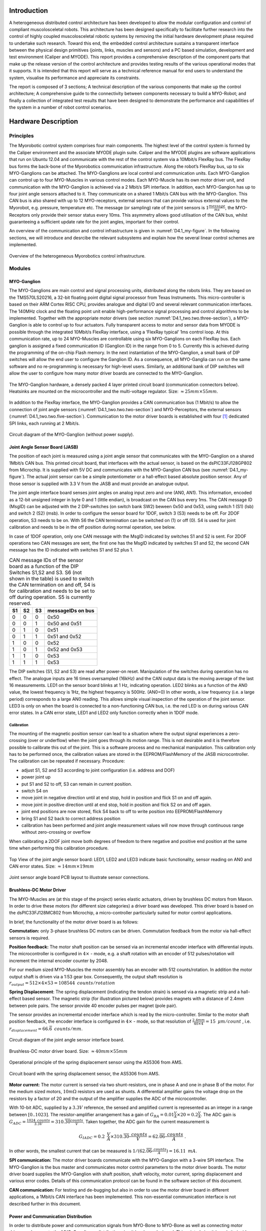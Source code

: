 Introduction
============

A heterogeneous distributed control architecture has been developed to
allow the modular configuration and control of compliant
muscolosceletal robots. This architecture has been designed
specifically to facilitate further research into the control of highly
coupled muscolosceletal robotic systems by removing the initial
hardware development phase required to undertake such research. Toward
this end, the embedded control architecture sustains a transparent
interface between the physical design primitives (joints, links,
muscles and sensors) and a PC based simulation, development and test
environment (Caliper and MYODE). This report provides a comprehensive
description of the component parts that make up the release version of
the control architecture and provides testing results of the various
operational modes that it supports. It is intended that this report
will serve as a technical reference manual for end users to understand
the system, visualise its performance and appreciate its constraints.

The report is composed of 3 sections; A technical description of the
various components that make up the control architecture; A
comprehensive guide to the connectivity between components necessary
to build a MYO-Robot; and finally a collection of integrated test
results that have been designed to demonstrate the performance and
capabilities of the system in a number of robot control scenarios.

Hardware Description
====================

Principles
----------

The Myorobotic control system comprises four main components. The
highest level of the control system is formed by the Caliper environment
and the associate MYODE plugin suite. Caliper and the MYODE plugins are
software applications that run on Ubuntu 12.04 and communicate with the
rest of the control system via a 10Mbit/s FlexRay bus. The FlexRay bus
forms the back-bone of the Myorobotics communication infrastructure.
Along the robot’s FlexRay bus, up to six MYO-Ganglions can be attached.
The MYO-Ganglions are local control and communication units. Each
MYO-Ganglion can control up to four MYO-Muscles in various control
modes. Each MYO-Muscle has its own motor driver unit, and communication
with the MYO-Ganglion is achieved via a 2 Mbit/s SPI interface. In
addition, each MYO-Gangion has up to four joint angle sensors attached
to it. They communicate on a shared 1 Mbit/s CAN bus with the
MYO-Ganglion. This CAN bus is also shared with up to 12 MYO-receptors,
external sensors that can provide various external values to the
Myorobot, e.g. pressure, temperature etc. The message (or sampling) rate
of the joint sensors is :math:`1 \frac{message}{ms}`, the MYO-Receptors
only provide their sensor status every 10ms. This asymmetry allows good
utilisation of the CAN bus, whilst guaranteeing a sufficient update rate
for the joint angles, important for their control.

An overview of the communication and control infrastructure is given in
:numref:`D4.1_my-figure`. In the following sections, we will introduce and
desrcibe the relevant subsystems and explain how the several linear
control schemes are implemented.

.. _D4.1_my-figure:
.. figure:: /Controllers/images/heterogmyorob.png
   :align: center

   Overview of the heterogeneous Myorobotics control infrastructure.

Modules
-------

MYO-Ganglion
~~~~~~~~~~~~

The MYO-Ganglions are main control and signal processing units,
distributed along the robots links. They are based on the
TMS570LS20216, a 32-bit floating point digital signal processor from
Texas Instruments. This micro-controller is based on their ARM Cortex
RISC CPU, provides analogue and digital I/O and several relevant
communication interfaces. The 140MHz clock and the floating point unit
enable high-performance signal processing and control algorithms to be
implemented. Together with the appropriate motor drivers (see section :numref:`D4.1_two.two.three-section`),
a MYO-Ganglion is able to control up to four
actuators. Fully transparent access to motor and sensor data from
MYODE is possible through the integrated 10Mbit/s FlexRay interface,
using a ’FlexRay typical’ 1ms control loop. At this communication
rate, up to 24 MYO-Muscles are controllable using six MYO-Ganglions on
each FlexRay bus. Each ganglion is assigned a fixed communication ID
(Ganglion ID) in the range from 0 to 5. Currently this is achieved
during the programming of the on-chip Flash memory. In the next
instantiation of the MYO-Ganglion, a small bank of DIP switches will
allow the end user to configure the Ganglion ID. As a consequence, all
MYO-Ganglia can run on the same software and no re-programming is
necessary for high-level users. Similarly, an additional bank of DIP
switches will allow the user to configure how many motor driver boards
are connected to the MYO-Ganglion.

.. _D4.1_your-figure:
.. figure:: /Controllers/images/myoganghardware.png
   :align: center

   The MYO-Ganglion hardware, a densely packed 4 layer printed
   circuit board (communication connectors below). Heatsinks are mounted
   on the microcontroller and the multi-voltage regulator. Size:
   :math:`\approx 25mm \times 55mm`\.

In addition to the FlexRay interface, the MYO-Ganglion provides a CAN
communication bus (1 Mbit/s) to allow the connection of joint angle
sensors (:numref:`D4.1_two.two.two-section`) and MYO-Perceptors, the external
sensors (:numref:`D4.1_two.two.five-section`).
Communication to the motor driver boards is established with four [1]_
dedicated SPI links, each running at 2 Mbit/s.

.. _D4.1_our-figure:
.. figure:: /Controllers/images/circuitdiagram.png
   :align: center

   Circuit diagram of the MYO-Ganglion (without power supply).

.. _D4.1_two.two.two-section:

Joint Angle Sensor Board (JASB)
~~~~~~~~~~~~~~~~~~~~~~~~~~~~~~~

The position of each joint is measured using a joint angle sensor that
communicates with the MYO-Ganglion on a shared 1Mbit/s CAN bus. This
printed circuit board, that interfaces with the actual sensor, is based
on the dsPIC33FJ128GP802 from Microchip. It is supplied with 5V DC and
communicates with the MYO-Ganglion CAN bus (see :numref:`D4.1_my-figure`).
The actual joint sensor can be a simple potentiometer or a hall-effect
based absolute position sensor. Any of those sensor is supplied with 3.3
V from the JASB and must provide an analogue output.

The joint angle interface board senses joint angles on analog input zero
and one (AN0, AN1). This information, encoded as a 12-bit unsigned
integer in byte 0 and 1 (little endian), is broadcast on the CAN bus
every 1ms. The CAN message ID (MsgID) can be adjusted with the 2
DIP-switches (on switch bank SW2) beween 0x50 and 0x53, using switch 1
(S1) (lsb) and switch 2 (S2) (msb). In order to configure the sensor
board for 1DOF, switch 3 (S3) needs to be off. For 2DOF operation, S3
needs to be on. With S6 the CAN termination can be switched on (1) or
off (0). S4 is used for joint calibration and needs to be in the off
position during normal operation, see below.

In case of 1DOF operation, only one CAN message with the MsgID indicated
by switches S1 and S2 is sent. For 2DOF operations two CAN messages are
sent, the first one has the MsgID indicated by switches S1 and S2, the
second CAN message has the ID indicated with switches S1 and S2 plus 1.

.. _D4.1_mytable:

.. table:: CAN message IDs of the sensor board as a function of the DIP Switches S1,S2 and S3. S6 (not shown in the table) is used to switch the CAN termination on and off, S4 is for calibration and needs to be set to off during operation. S5 is currently reserved.

    +------+------+------+---------------------+
    | S1   | S2   | S3   | messageIDs on bus   |
    +======+======+======+=====================+
    | 0    | 0    | 0    | 0x50                |
    +------+------+------+---------------------+
    | 0    | 0    | 1    | 0x50 and 0x51       |
    +------+------+------+---------------------+
    | 0    | 1    | 0    | 0x51                |
    +------+------+------+---------------------+
    | 0    | 1    | 1    | 0x51 and 0x52       |
    +------+------+------+---------------------+
    | 1    | 0    | 0    | 0x52                |
    +------+------+------+---------------------+
    | 1    | 0    | 1    | 0x52 and 0x53       |
    +------+------+------+---------------------+
    | 1    | 1    | 0    | 0x53                |
    +------+------+------+---------------------+
    | 1    | 1    | 1    | 0x53                |
    +------+------+------+---------------------+


The DIP switches (S1, S2 and S3) are read after power-on reset.
Manipulation of the switches during operation has no effect. The
analogue inputs are 16 times oversampled (16kHz) and the CAN output
data is the moving average of the last 16 measurements.
LED1 on the sensor board blinks at 1 Hz, indicating operation. LED2
blinks as a function of the AN0 value, the lowest frequency is 1Hz,
the highest frequency is 500Hz. (AN0=0) In other words, a low
frequency (i.e. a large period) corresponds to a large AN0 reading.
This allows simple visual inspection of the operation of the joint
sensor. LED3 is only on when the board is connected to a
non-functioning CAN bus, i.e. the red LED is on during various CAN
error states. In a CAN error state, LED1 and LED2 only function
correctly when in 1DOF mode.

Calibration
^^^^^^^^^^^

The mounting of the magnetic position sensor can lead to a situation
where the output signal experiences a zero-crossing (over or underflow)
when the joint goes through its motion range. This is not desirable and
it is therefore possible to calibrate this out of the joint. This is a
software process and no mechanical manipulation. This calibration only
has to be performed once, the calibration values are stored in the
EEPROM/FlashMemory of the JASB microcontroller. The calibration can be
repeated if necessary. Procedure:

-  adjust S1, S2 and S3 according to joint configuration (i.e. address and DOF)

-  power joint up

-  put S1 and S2 to off, S3 can remain in current position.

-  switch S4 on

-  move joint in negative direction until at end stop, hold in position and flick S1 on and off again.

-  move joint in positive direction until at end stop, hold in position and flick S2 on and off again.

-  joint end positions are now stored, flick S4 back to off to write position into EEPROM/FlashMemory

-  bring S1 and S2 back to correct address position

-  calibration has been performed and joint angle measurement values will now move through continuous range without zero-crossing or overflow

When calibrating a 2DOF joint move both degrees of freedom to there
negative and positive end position at the same time when performing this
calibration procedure.

.. _D4.1_its-figure:
.. figure:: /Controllers/images/jointangletopview.png
   :align: center

   Top View of the joint angle sensor board: LED1, LED2 and LED3
   indicate basic functionality, sensor reading on AN0 and CAN error
   states. Size: :math:`\approx 14mm \times 19mm`\

.. _D4.1_his-figure:
.. figure:: /Controllers/images/jointsensorangleboard.png
    :align: center

    Joint sensor angle board PCB layout to illustrate sensor connections.

.. _D4.1_two.two.three-section:

Brushless-DC Motor Driver
~~~~~~~~~~~~~~~~~~~~~~~~~

The MYO-Muscles are (at this stage of the project) series elastic
actuators, driven by brushless DC motors from Maxon. In order to drive
these motors (for different size categories) a driver board was
developed. This driver board is based on the dsPIC33FJ128MC802 from
Microchip, a micro-controller particularly suited for motor control
applications.

In brief, the functionality of the motor driver board is as follows:

**Commutation:** only 3-phase brushless DC motors can be driven.
Commutation feedback from the motor via hall-effect sensors is
required.

**Position feedback:** The motor shaft position can be sensed via an
incremental encoder interface with differential inputs. The
microcontroller is configured in :math:`4 \times` - mode, e.g. a
shaft rotation with an encoder of 512 pulses/rotation will increment
the internal encoder counter by 2048.

For our medium sized MYO-Muscles the motor assembly has an encoder
with 512 counts/rotation. In addition the motor output shaft is
driven via a 1:53 gear box. Consequently, the output shaft
resolution is
:math:`r_{output}=512 \times 4 \times 53 = 108544 \mbox{ } counts/rotation`

**Spring Displacement**: The spring displacement (indicating the
tendon strain) is sensed via a magnetic strip and a hall-effect
based sensor. The magnetic strip (for illustration pictured below)
provides magnets with a distance of 2.4mm between pole pairs. The
sensor provide 40 encoder pulses per magnet (pole pair).

The sensor provides an incremental encoder interface which is read
by the micro-controller. Similar to the motor shaft position
feedback, the encoder interface is configured in :math:`4 \times` -
mode, so that resolution of
:math:`\frac{2.4 mm}{40 \times 4} = 15 \mbox { }  \mu m/count` ,
i.e. :math:`r_{displacement}=66.\overline{6} \mbox{ }counts/mm`.

.. _D4.1_her-figure:
.. figure:: /Controllers/images/jointanglesensor.png
   :align: center

   Circuit diagram of the joint angle sensor interface board.

.. _D4.1_their-figure:
.. figure:: /Controllers/images/driverboard.png
    :align: center

    Brushless-DC motor driver board. Size:
    :math:`\approx 40mm \times 55mm`\

.. _D4.1_first-figure:
.. figure:: /Controllers/images/operprinciple.png
    :align: center

    Operational principle of the spring displacement sensor using the
    AS5306 from AMS.

.. _D4.1_second-figure:
.. figure:: /Controllers/images/circuitboardwithspring.png
    :align: center

    Circuit board with the spring displacement sensor, the AS5306
    from AMS.

**Motor current:** The motor current is sensed via two
shunt-resistors, one in phase A and one in phase B of the motor. For
the medium sized motors, :math:`10m\Omega` resistors are used as
shunts. A differential amplifier gains the voltage drop on the
resistors by a factor of 20 and the output of the amplifier supplies
the ADC of the microcontroller.

With 10-bit ADC, supplied by a :math:`3.3V` reference, the sensed
and amplified current is represented as an integer in a range
between :math:`[0..1023]`. The resistor-amplifier arrangement has a
gain of
:math:`G_{RA} = 0.01 \frac{V}{A} \times 20 = 0.2 \frac{V}{A}`. The
ADC gain is
:math:`G_{ADC}=\frac{1024 \mbox{ } counts}{3.3V} = 310.\overline{30} \frac{counts}{V}`.
Taken together, the ADC gain for the current measurement is

.. math:: G_{IADC} =0.2 \mbox{ }\frac{V}{A} \times  310.\overline{30} \frac{ \mbox{ } counts}{V} = 62.\overline{06} \frac{ \mbox{ }counts}{A} \mbox{ .}

In other words, the smallest current that can be measured is
:math:`1 /( 62.\overline{06} \frac{ \mbox{ }counts}{A}) =16.11 \mbox{ }mA`.

**SPI communication:** The motor driver boards communicate with the
MYO-Gangion with a 3-wire SPI interface. The MYO-Ganglion is the bus
master and communicates motor control parameters to the motor driver
boards. The motor driver board supplies the MYO-Ganglion with shaft
position, shaft velocity, motor current, spring displacement and
various error codes. Details of this communication protocol can be
found in the software section of this document.

**CAN communication:** For testing and de-bugging but also in order
to use the motor driver board in different applications, a 1Mbit/s
CAN interface has been implemented. This non-essential communication
interface is not described further in this document.

Power and Communication Distribution
~~~~~~~~~~~~~~~~~~~~~~~~~~~~~~~~~~~~

In order to distribute power and communication signals from MYO-Bone to
MYO-Bone as well as connecting motor drivers and sensor to the
MYO-Ganglion, a distribution circuit has been designed. This printed
circuit board sits inside the MYO-Bone and can be wired-up by the
Myorobotics users.

.. _D4.1_two.two.five-section:

MYO-Perceptor
~~~~~~~~~~~~~

The MYO-Perceptors have not been finalised at this stage, since they
form an optional part, not relevant to the core control infrastructure.
However, as mentioned above, they will be similar to the joint angle
sensor and will communicate with the MYO-Ganglion via a CAN bus with a
message rate of 100Hz, i.e. they distribute their state every
:math:`10ms`. We envisage simple tactile sensors, temperature sensor
etc. From an electronics design point of view, this constitutes a simple
modification of the joint angle sensor board.

.. _D4.1_third-figure:
.. figure:: /Controllers/images/brushlessdcmotor.png
    :align: center

    Circuit diagram of the brushless-DC motor driver.

.. _D4.1_forth-figure:
.. figure:: /Controllers/images/printedcircuitboard.png
    :align: center

    Printed circuit board for power and communication distribution.

Connectivity
------------

In order to connect motor drivers, MYO-Ganglions, spring displacement
sensor and joint angle sensors, various cable connections are required.
The connections between the boards are not 1 to 1 and not all connecting
cables are symmetric, i.e. it is important which connector goes were. In
the following, details of the connector cables are given.

Spring Displacement Sensor :math:`\Longleftrightarrow` Motor Driver Board
~~~~~~~~~~~~~~~~~~~~~~~~~~~~~~~~~~~~~~~~~~~~~~~~~~~~~~~~~~~~~~~~~~~~~~~~~~

+----------------------------------+-------+--------+--------+-----+-------+-------+
| **Signal Name**                  | GND   | EncA   | EncB   | O   | Idx   | +5V   |
+==================================+=======+========+========+=====+=======+=======+
| **Displacement Sensor, pin #**   | 1     | 2      | 3      | 4   | 5     | 6     |
+----------------------------------+-------+--------+--------+-----+-------+-------+
| **Motor Driver Board, pin #**    | 5     | 3      | 2      | 1   | 4     | 6     |
+----------------------------------+-------+--------+--------+-----+-------+-------+

.. _D4.1_fifth-figure:
.. figure:: /Controllers/images/cablesandconnectorsto.png
    :align: center

    Cables and connectors to connect the spring displacement sensor
    with the motor driver board; red circles mark the applicable
    connectors on the printed circuit boards.

**This cable is not symetric!**

SPI: Distribution Board :math:`\Longleftrightarrow` Motor Driver Board
~~~~~~~~~~~~~~~~~~~~~~~~~~~~~~~~~~~~~~~~~~~~~~~~~~~~~~~~~~~~~~~~~~~~~~~

+---------------------------------+--------+--------+-------+------+-------+
| **Signal Name**                 | SOMI   | SIMO   | Clk   | SS   | Gnd   |
+=================================+========+========+=======+======+=======+
| **Distribution Board, pin#**    | 1      | 2      | 3     | 4    | 5     |
+---------------------------------+--------+--------+-------+------+-------+
| **Motor Driver Board, pin #**   | 1      | 2      | 4     | 3    | 5     |
+---------------------------------+--------+--------+-------+------+-------+

.. _D4.1_sixth-figure:
.. figure:: /Controllers/images/cablesandconnectorstoSPI.png
    :align: center

    Cables and connectors to connect the SPI of the distribution
    board with the motor driver board; red circles mark the applicable
    connectors on the printed circuit boards.

**This cable is symetric!**

SPI:MYO-Ganglion :math:`\Longleftrightarrow` Distribution Board
~~~~~~~~~~~~~~~~~~~~~~~~~~~~~~~~~~~~~~~~~~~~~~~~~~~~~~~~~~~~~~~~

+---------------------------------+--------+--------+------+-------+-------+-------+-------+-------+
| **Signal Name**                 | SOMI   | SIMO   | En   | CS2   | CS1   | CS0   | Clk   | Gnd   |
+=================================+========+========+======+=======+=======+=======+=======+=======+
| **MYO-Ganglion, pin#**          | 1      | 2      | 3    | 4     | 5     | 6     | 7     | 8     |
+---------------------------------+--------+--------+------+-------+-------+-------+-------+-------+
| **Distribution Board, pin #**   | 8      | 7      | 6    | 5     | 4     | 3     | 2     | 1     |
+---------------------------------+--------+--------+------+-------+-------+-------+-------+-------+

.. _D4.1_seventh-figure:
.. figure:: /Controllers/images/cablesandconnectorstoSPI2.png
    :align: center

    Cables and connectors to connect the SPI of the distribution
    board with the MYO-Gangion; red circles mark the applicable
    connectors on the printed circuit boards.

**This cable is symmetric!**

CAN 1: MYO-Ganglion :math:`\Longleftrightarrow` Distribution Board
~~~~~~~~~~~~~~~~~~~~~~~~~~~~~~~~~~~~~~~~~~~~~~~~~~~~~~~~~~~~~~~~~~

+---------------------------------+---------+---------+
| **Signal Name**                 | CAN-H   | CAN-L   |
+=================================+=========+=========+
| **MYO-Ganglion, pin#**          | 1       | 2       |
+---------------------------------+---------+---------+
| **Distribution Board, pin #**   | 2       | 1       |
+---------------------------------+---------+---------+

.. _D4.1_eight-figure:
.. figure:: /Controllers/images/cablesandconnectorstoSPI3.png
    :align: center

    Cables and connectors to connect the CAN of the distribution
    board with the MYO-Gangion; red circles mark the applicable
    connectors on the printed circuit boards.

**This cable is symmetric!**

FlexRay 1: MYO-Ganglion :math:`\Longleftrightarrow` Distribution Board
~~~~~~~~~~~~~~~~~~~~~~~~~~~~~~~~~~~~~~~~~~~~~~~~~~~~~~~~~~~~~~~~~~~~~~

+---------------------------------+------+------+
| **Signal Name**                 | BP   | BM   |
+=================================+======+======+
| **MYO-Ganglion, pin#**          | 1    | 2    |
+---------------------------------+------+------+
| **Distribution Board, pin #**   | 2    | 1    |
+---------------------------------+------+------+

.. _D4.1_nine-figure:
.. figure:: /Controllers/images/cablesandconnectorstoflex.png
    :align: center

    Cables and connectors to connect the FlexRay of the
    distribution board with the MYO-Gangion; red circles mark the
    applicable connectors on the printed circuit boards.

**This cable is symmetric!**

Joint Angle Sensor Board :math:`\Longleftrightarrow` Distribution Board
~~~~~~~~~~~~~~~~~~~~~~~~~~~~~~~~~~~~~~~~~~~~~~~~~~~~~~~~~~~~~~~~~~~~~~~

+---------------------------------+---------+---------+-------+-------+
| **Signal Name**                 | CAN-H   | CAN-L   | Gnd   | +5V   |
+=================================+=========+=========+=======+=======+
| **Sensor board, pad #**         | 1       | 2       | 3     | 4     |
+---------------------------------+---------+---------+-------+-------+
| **Distribution Board, pin #**   | 3       | 2       | 1     | 4     |
+---------------------------------+---------+---------+-------+-------+

.. _D4.1_ten-figure:
.. figure:: /Controllers/images/cablesandconnectorstojointangle.png
    :align: center

    Cables and connectors to connect the joint angle sensor board
    to the e distribution board; red circles mark the applicable
    connectors on the printed circuit boards.

Magnetic joint sensor :math:`\Longleftrightarrow` Joint Angle Sensor Board
~~~~~~~~~~~~~~~~~~~~~~~~~~~~~~~~~~~~~~~~~~~~~~~~~~~~~~~~~~~~~~~~~~~~~~~~~~

The magnetic joint sensor are soldered straight into the soldering pad
on the joint angle sensor boards.

+------------------------------------+----------+----------+---------+---------+---------+---------+
| **Signal Name**                    | Gnd      | Gnd      | +3.3V   | +3.3V   | AN0     | AN1     |
+====================================+==========+==========+=========+=========+=========+=========+
| **Sensor board, pad #**            | 5        | 7        | 6       | 8       | 9       | 10      |
+------------------------------------+----------+----------+---------+---------+---------+---------+
| **magnetic sensor cable colour**   | orange   | orange   | red     | red     | white   | white   |
+------------------------------------+----------+----------+---------+---------+---------+---------+

.. _D4.1_eleven-figure:
.. figure:: /Controllers/images/colourcodesandpadnumber.png
    :align: center

    Colour codes and pad number for connecting the magnetic angles
    sensors with the joint angle sensor board; red is +3.3 V, orange is
    Gnd and white is the sensor signal output. For 1DOF only AN0 is
    supplied with a sensor output, for 2DOF AN0 and AN1 are supplied with
    one sensor output each.

Software
========

The core of the operation of the controller infrastructure is software
running on a network of MYO-Ganglions, combined with supporting tasks
running on sub-networks of motor drivers and exteroceptive sensors. Each
MYO-Ganglion can control up to 4 motors via an SPI communication bus,
and can be provided with real-time commands direct from the Caliper
environment via a high speed FlexRay bus, which also allows the
MYO-Ganglions to relay all sensor information to the MYODE plugins.
Exteroceptive sensors can communicate directly with each MYO-Ganglion
via a local (to each MYO-Ganglion) CAN bus.

The software system is made up of a number of interacting sub-components
which will be described in the following sections: communication,
consisting of well defined protocols for each communication network;
sensor access, what sensor information is gathered by each component in
the system, and how that data is processed; motor drivers, the software
running on each motor driver board; controller, the software structure
that is used for the controllers, including the simple to use, user
extensible, API; controller commands and tuning, the messaging structure
used to allow the MYODE plugin suite to command and tune the
controllers.

Communication
-------------

Communication between a MYO-Ganglion and up to 4 motor driver boards is
performed using an SPI bus. In each communication cycle the MYO-Ganglion
sends a duty cycle period demand and some command data, and receives the
sensor values for the muscle it is actuating in return. The data
structure for the SPI message frame is shown in Fig. [fig:SPIdata].
There are two types of message that can be sent to a motor driver,
command and diagnostic. Command is the standard motor command, while
diagnostic requests that the motor driver uses the standard data fields
to report diagnostic data for error handling (instead of sensor data).
The command flags allow requests for specific operations to be performed
by the motor controller. The sensor data relayed via SPI is that which
is directly related to the motor, i.e., motor position, velocity, drive
current, and displacement in the series elastic element connected;
additionally, provision has been made for two additional sensors to
allow communication of possible further data from each motor driver
board. The error flags field allows the motor driver to report error
conditions to the MYO-Ganglion, error handling is then performed by the
MYO-Ganglion, and dependent on the error message this might also trigger
a diagnostic message to be sent in the next communication cycle to allow
full error analysis and reporting.

.. _D4.1_twelve-figure:
.. figure:: /Controllers/images/datastructureofSPI.png
    :align: center

    Data structure of an SPI data frame. The MYO-Ganglion transmits
    data in the first 4 elements, the others are used to trigger data
    transmission by each motor driver.

Each MYO-Ganglion has 2 CAN channels, one designed to allow the user to
interface directly with the controller for debugging and initialisation
of the FlexRay parameters, and the other for connection of ’smart’
exteroceptive and joint sensors that have their own microcontroller to
allow communication over CAN. It is anticipated that, when implemented,
these sensors will communicate with their attached MYO-Ganglion at a
frequency of at least 1kHz. The framework for both of these tasks is
included in the MYO-Ganglion API but specific uses of these facilities
have yet to be developed.

In order for the control of a Myorobotics assembly from Caliper to be
transparent to the user, a high speed FlexRay bus is utilised to relay
control commands to each MYO-Ganglion, and for the MYO-Ganglia in turn
to report their sensor information to the MYODE suite. In addition
controllers and controller parameters that have been optimised in MYODE
can be easily loaded onto each MYO-Ganglion.

FlexRay is a deterministic, high speed bus system (operating at
10MBit/s), in each communication cycle there is a static segment of
predetermined frames for regularly transmitted data, and a dynamic
segment for occasionally transmitted data. In a MYO-Ganglion network,
the static segment is used for command and sensor data, and the dynamic
segment for updating controller parameters; the dynamic segment is also
used for fault reporting by the MYO-Ganglions.

All static frames must be the same size, and the largest (and most
prevalent) frame type is the sensor data frame, the composition of which
is shown in Table [tab:sensordataframe]. Each static frame is sized to
allow a MYO-Ganglion to transmit sensor data for up to 4 muscles,
including the possibility of 1 joint per muscle (muscle 0 reports data
for joint ID 0x50, muscle 1 joint ID 0x51 etc.), and 12 16-bit
words [2]_ for exteroceptive sensor data. This data plus the FlexRay
message header amounts to 48 16-bit words, and as we are aiming for a
baseline control loop of 1ms, this allows transmission of 8 static
frames, with a dynamic segment of 114 words (2 word times are required
for the network idle time used in bus clock synchronisation). Allowing
for 32-bit set point values, 4 of which may be required per
MYO-Ganglion, commands for up to 6 MYO-Ganglia can be contained in one
static frame. The MYODE suite requires an additional static frame to
provide mode control commands for the controllers on each MYO-Ganglion,
which may be indicators of the presence and purpose of data in the
dynamic frame (see section [sec:modes]). Hence, up to 6 MYO-Ganglia may
be commanded with a 1ms refresh rate, allowing the control of up to 24
muscles, the structure of data in a communication cycle is shown in
Fig. [fig:FrayCycle].

.. _D4.1_theirtable:

.. table:: FlexRay communication data size.

    +--------------------------+--------------------+------------------------------+
    | **Data**                 | **Size (Words)**   | **comment**                  |
    +==========================+====================+==============================+
    | Joint Position           | 2                  |                              |
    +--------------------------+--------------------+------------------------------+
    | Actuator Position        | 2                  |                              |
    +--------------------------+--------------------+------------------------------+
    | Actuator Velocity        | 2                  |                              |
    +--------------------------+--------------------+------------------------------+
    | Actuator Current         | 1                  |                              |
    +--------------------------+--------------------+------------------------------+
    | Tendon Displacement      | 1                  |                              |
    +--------------------------+--------------------+------------------------------+
    | **Total per Muscl**\ e   | **8**              |                              |
    +--------------------------+--------------------+------------------------------+
    | Total Muscle Data        | 32                 | 4 muscles per MYO-Ganglion   |
    +--------------------------+--------------------+------------------------------+
    | External Sensors         | 12                 | per MYO-Ganglion             |
    +--------------------------+--------------------+------------------------------+
    | Frame Overhead           | 4                  |                              |
    +--------------------------+--------------------+------------------------------+
    | **Total per Ganglion**   | **48**             |                              |
    +--------------------------+--------------------+------------------------------+


.. _D4.1_thirteen-figure:
.. figure:: /Controllers/images/structureofflexray.png
    :align: center

    Structure of a FlexRay communication cycle. Static frames are
    shown in blue, the dynamic segment is shown in green, and network
    idle time in orange.

Motor Drivers
-------------

Controller
----------

The MYO-Ganglion controller API is written in C++, to allow both simple
user extensibility and a single set of API functions to intuitively
command a controller regardless of the underlying processes. However, it
is important to note that as the interrupt service routines are written
in C, a set of bridging functions are provided to allow them to access
the underlying controller objects. The operation of the bridging
functions requires that the underlying controller objects must all
inherit a parent controller class, and implement its core set of (pure
virtual) functions. These functions allow the getting and setting of the
controller type and parameters (utilising a controller parameters
union), and the invocation of the control loop with the desired set
point (:math:`sp`) and current process variable (:math:`pv`)values.

A MYO-Ganglion has an array of controller objects, containing a
controller for each available control mode, for each motor connected to
it. Which controller is active for each motor is determined by part of
the command in the controller mode frame (see section [sec:modes]). Each
motor has an independent control loop frequency, and each iteration (if
the the currently selected controller is enabled) it calculates the
needed demand signal to be sent. In the core API we have implemented
linear feedback PID controllers, which are used to control a variety of
process variables, as well as a raw control mode that allows direct
setting of the motor driving PWM duty cycle. Each process variable is
calculated from the raw sensor data provided by the motor driver board,
to allow transparent tuning of PID gains via MYODE; the implemented
process variable controllers, and their conversion factors are described
in Table [tab:controlmodes]. The means for user extensibility of the
controller infrastructure is detailed in the API documentation.

.. _D4.1_ourtable:

.. table:: Implemented control modes, and conversion factors from raw sensor values to process variables. Note that the conversion from spring displacement to tendon strain is non-linear so uses a 4 term polynomial.

    +------------------------+------------------------------------------------+
    | **Process Variable**   | **Conversion Factor**                          |
    +========================+================================================+
    | Actuator Position      | Rad/Encoder count                              |
    +------------------------+------------------------------------------------+
    | Actuator Velocity      | Rad/Encoder count and control loop frequency   |
    +------------------------+------------------------------------------------+
    | Actuator Force         | Torque Constant                                |
    +------------------------+------------------------------------------------+
    | Tendon Strain          | 4 term polynomial                              |
    +------------------------+------------------------------------------------+

In order to increase the safety of operation, the user is able to set
limits for both the output drive signal, and the process variable
demand, for each controller. These limits are included within the
parameter set for each controller, and must be set during controller
initialisation and parameter updates. Safe limits should be
automatically generated by MYODE, or set by the user, during
specification and simulation of a Myorobotics assembly, so that they can
be loaded on to each MYO-Ganglion. The limits are enforced by each
controller, and commands that try to exceed them will be limited to
prevent them from doing so and generate fault messages transmitted as a
dynamic frame. As an additional safety precaution controller output is
always checked against maximum drive values for the connected MYO-muscle
to prevent user set limits from allowing maximum drive values to be
exceeded. only want to do this using diagnostic CAN messages?

Linear Feedback Controller Implementation
~~~~~~~~~~~~~~~~~~~~~~~~~~~~~~~~~~~~~~~~~

The linear feedback controller we have implemented on the MYO-Ganglion
is a PID controller, with an additional feed-forward term using the
desired set-point (sp), and optional dead-band and integral wind-up
limiting. The gain for each control term (pgain, igain, dgain,
forwardgain) must be set on controller initialisation and can be tuned
during robot operation via MYODE; some process variables may not require
all terms, and in this case the gain of unused terms is set to zero.
Limits (:math:`outputPosMax` and :math:`outputPosMax`) for the control
output are used to ensure safe operation.

.. _D4.1_fourtheen-figure:
.. figure:: /Controllers/images/blockdiagramoflinearfeedbackcontroller.png
    :align: center

    Block diagram of the linear feedback controller: note the
    amplifier gain of :math:`\frac{1}{4000} \times 24V`.

These control limits are also used to limit integral saturation, by not
adding to the accumulated integral on a control loop iteration when the
output is in saturation and a control error is still present. Integral
wind-up is implemented with thresholds (IntegralPosMax and
IntegralNegMax) beyond which the integral cannot be increased. The
symmetric dead-band is implemented similarly with minimum error
thresholds (:math:`deadBand` and :math:` -1 \times deadBand`) required
to trigger a change in control effort. To ensure jerk-free operation
when switching between control modes, the integral term is reset to zero
when control modes are changed.

Code
^^^^

Below (Figure [fig:codePID]) the C++ code of the linear feedback
controller is shown. Note, the controller parameters (gains etc.) are
class variables for the pidController class.

.. _D4.1_fifteen-figure:
.. figure:: /Controllers/images/c++method.png
    :align: center

    C++ method of the linear feedback controller.

Parameter Modification and Modes
--------------------------------

In addition to a controller set point frame, MYODE also transmits a mode
command frame that allows selection of the operating mode, and control
mode of each controller. Hence, in the mode frame each MYO-Ganglion has
4 8-bit words (one for each controller) to issue the operating mode
commands, and 4 8-bit words to issue the control mode commands. The
operating mode commands determine the operation that will be performed
using the controller selected in the control mode command.

There are 3 operating mode commands that can be issued: initialise
controller, set point update (normal operation mode), and disable
controller. The first operating mode indicates to a motor that the
controller selected in the control mode command will have its parameters
set, and so to expect parameter data in a dynamic frame that
communication cycle. The parameters used by the currently implemented
PID controller is a total of 84 bytes, so only one controller in the
whole assembly may be updated each communication cycle, due to the small
size of the dynamic segment. However, as the communication cycle
operates with a 1ms period, initialising one controller each for the
maximum number of motors would only take 24ms. The initialisation
operation mode is also used to tune the parameters for the selected
controller, e.g., in the case of a PID controller the tunable parameters
are the PID gains, and the operating frequency, although other
parameters such as control limits may also be updated. It is important
to note that the initialise controller mode does not change whether or
not a controller is enabled; hence, during initialisation of a MYO-robot
all controllers needed can be initialised before any are enabled. The
set point update mode enables the selected controller and updates the
set point to be used in its control loop; if the controller selected has
not been initialised or safety limits are exceeded, an error is reported
in the dynamic frame, and it is not enabled. Enabled controllers can be
disabled using the disable controller mode.

Dynamic Frame Control Parameters
~~~~~~~~~~~~~~~~~~~~~~~~~~~~~~~~

The configuration parameters are transmitted in the following structure

::


    typedef struct
    {
    	uint32 tag;/*!<Tag to indicate data type when passing the union*/
    	sint32 outputPosMax; /*!< maximum control output in the positive direction in counts, max 4000*/
    	sint32 outputNegMax; /*!< maximum control output in the negative direction in counts, max -4000*/
    	float32 spPosMax;/*<!Positive limit for the set point.*/
    	float32 spNegMax;/*<!Negative limit for the set point.*/
    	float32 timePeriod;/*!<Time period of each control iteration in microseconds.*/
    	float32 radPerEncoderCount; /*!output shaft rotation (in rad) per encoder count */
    	float32 polyPar[4]; /*! polynomial fit from displacement (d)  to tendon force (f) f=polyPar[0]+polyPar[1]*d +polyPar[2]*d^2+ +polyPar[3]*d^3+ +polyPar[4]*d^4 */ //mjp-3rd order?
    	float32 torqueConstant; /*!motor torque constant in Nm/A */

    	parameters_t params; //the PID or RAW controller Paramters

    }control_Parameters_t;

Here it is important to note that the first parameter, tag, indicates
the controller type the paramters for. Tag is a value from the following
enumeration

::

     typedef enum comsControllerMode
    {
    	Raw=0,
    	Torque,
    	Velocity,
    	Position,
    	Force,
    	JointPosition,
    	JointVelocity,
    	NoControllers//not a usable control mode, but used on the ganglion to set up the array of controllers
    }comsControllerMode;

::

     typedef union
    {
    	pid_Parameters_t pidParameters;
    	//raw_Parameters_t rawParameters;
    }parameters_t;

::

     typedef struct
    {
    	float32 integral;/*!<Integral of the error*/
    	float32 pgain;/*!<Gain of the proportional component*/
    	float32 igain;/*!<Gain of the integral component*/
    	float32 dgain;/*!<Gain of the differential component*/
    	float32 forwardGain; /*!<Gain of  the feed-forward term*/
    	float32 deadBand;/*!<Optional deadband threshold for the control response*/
    	float32 lastError;/*!<Error in previous time-step, used to calculate the differential component*/
    	float32 IntegralPosMax; /*!<Integral positive component maximum*/
    	float32 IntegralNegMax; /*!<Integral negative component maximum*/
    }pid_Parameters_t;

Caliper Integration
~~~~~~~~~~~~~~~~~~~

In order to set motor control parameters as well as the controller
reference values manually, a GUI for MYODE plugin suite has been
created. Based on the QT4 framework, this interface allows the real time
display of all process states which are supplied via the FlexRay bus.

The Myorobot plugin (see Figure [fig:MyorobotPluginGui]) for Caliper
presents the component parts of the embedded control infrastructure as a
tree. The robot has a number of ganglions, each with a number of
connected muscles (motors in this case), each muscle has a set of
control modes which each have a set of parameters. This tree structure
is generated based on the robot configuration file generated by the
virtual assembly toolbox, and represents the underlying data structures
created. To allow easy testing of a Myorobot, the sensor data
transmitted via FlexRay from each ganglion is displayed in the Status
column in the row of the associated control mode for each connected
muscle. Additionally, control reference values or controller parameters
may be sent to the Myorobot via FlexRay by entering them in the ‘Setting
Value‘ column. Ranges for each value are automatically enforced, and are
only sent to the robot when ‘Send Data’ is pressed; selection of the
control mode, and whether to enable or disable each motor is performed
using the check boxes.

.. figure:: myorobotPlugin.png
   :alt: Sceenshot of the Myorobot plugin GUI.
   :width: 50.0%

   Sceenshot of the Myorobot plugin GUI.

Controller Tests
================

In this section the basic functionality of the controller infrastructure
is demonstrated. The results are not all encompassing and further
testing is still ongoing. However, these preliminary results show that
the infrastructure in principle is functional, the sensory system is of
high quality and linear control of the MYO-Muscles is achievable.

All controller test where carried out by changing the control parameters
in the MYODE robot control GUI and then transmitting them via the
FlexRay bus to the MYO-Ganglion. The MYO-Ganglion runs the actual linear
controllers and communicates with the motor driver in order to read the
motor state and set the PWM drive signal.

Position Motor Control
----------------------

For the first demonstration of the controller capabilities the position
controller running at 100Hz was selected. The demand or reference value
was set to 10 rad (shaft position) from an initial position of 0 rad.
Figure [fig:PIControlNoOvershoot] shows the result with a slightly
under-gained PI controller. It is observable that the final position is
reached after approximately :math:`300ms`. During the control phase, the
control output saturates at a duty cycle of :math:`100\%` and a maximum
velocity of approximately :math:`35 rad/s` is achieved. Please note that
no tendon is attached to the motor and the only ‘load’ is the motor
gearbox.

.. figure:: test1Expr1.pdf
   :alt: PI control of motor shaft position: motor position in rad
   (top); duty cycle (DC) of PWM signal (centre); shaft velocity in
   rad/s (bottom)
   :width: 80.0%

   PI control of motor shaft position: motor position in rad (top); duty
   cycle (DC) of PWM signal (centre); shaft velocity in rad/s (bottom)

In the next experiment (Figure [fig:PIDControlOvershoot]), the PI gains
were increased and it is observable how the control system overshoots
and a slight second-order oscillation is visible.

.. figure:: test2Expr1.pdf
   :alt: PI control of motor shaft position: motor position in rad
   (top); duty cycle (DC) of PWM signal (centre); shaft velocity in
   rad/s (bottom)
   :width: 80.0%

   PI control of motor shaft position: motor position in rad (top); duty
   cycle (DC) of PWM signal (centre); shaft velocity in rad/s (bottom)

In order to reduce this overshoot, the controller is enhanced with a D
component and it is clearly visible in Figure
[fig:PIDControlLessOvershoot] that the overshoot is reduced.

.. figure:: test3Expr1.pdf
   :alt: PI control of motor shaft position: motor position in rad
   (top); duty cycle (DC) of PWM signal (centre); shaft velocity in
   rad/s (bottom)
   :width: 80.0%

   PI control of motor shaft position: motor position in rad (top); duty
   cycle (DC) of PWM signal (centre); shaft velocity in rad/s (bottom)

Overall, this brief set of experiments demonstrates the PID controller’s
capabilities and the principle operation. Note, that it was not our
intention to tune the system ‘perfectly’ or test all control modes but
to merely demonstrate the principle operation of the system. Further
tests are required. However, the reader may note the good signal quality
and the almost ‘textbook’ plots. All signals shown here are unfiltered
and obtained from real experiments.

Velocity Motor Control
----------------------

The next set of experiments demonstrate the velocity control mode. Here,
a sample rate of :math:`1KHz` is chosen and the controller is configured
as a PI controller. The step response to a velocity demand is shown in
Figure [fig:PIVelocity1] and [fig:PIVelocity2]. It is clearly observable
how the P element of the controller leads to a very fast increase in
shaft velocity and how the I element of the controller then slowly
increases the velocity until the reference is reached asymptotically.

The velocity signals is obtained by simple numerical differentiation of
the encoder signal. The blue line in the plot shows the measured signal
and the black line shows the filtered velocity signal (2nd order
Butterworth, cut-off frequency 1/5 of Nyquist frequency for the given
sample rate). Figure [fig:PIVelocity2] is merely a zoomed in version of
Figure [fig:PIVelocity1].

As for the position control, only a small part of the controllers
functionality is demonstrated in this summary of work and further tests
are ongoing.

.. figure:: test1Expr2.pdf
   :alt: PI control of motor shaft velocity:shaft velocity in rad/s
   (top) ; dutcy cycle (DC) of PWM signal (bottom)
   :width: 80.0%

   PI control of motor shaft velocity:shaft velocity in rad/s (top) ;
   dutcy cycle (DC) of PWM signal (bottom)

.. figure:: test2Expr2.pdf
   :alt: PI control of motor shaft velocity:shaft velocity in rad/s
   (top) ; dutcy cycle (DC) of PWM signal (bottom)
   :width: 80.0%

   PI control of motor shaft velocity:shaft velocity in rad/s (top) ;
   dutcy cycle (DC) of PWM signal (bottom)

Position Control of 1-DOF Arm
-----------------------------

We conclude this report by demonstrating simple position control of the
MYO-Muscle with an attached arm. This is a 1-DOF experiment with a
single muscle, the counterforce is produced by gravity as can be
understood from Figure [fig:Bristol1DofExp1].

.. figure:: Bristol1DofExp1.jpg
   :alt: Simple Myorobotic test rig: Only the upper MYO-Muscle is
   attached via the tendon with the distal bone. The experimenter
   deflects the bone to demonstrate the compliant nature of the system
   and the sensing capabilities.
   :width: 80.0%

   Simple Myorobotic test rig: Only the upper MYO-Muscle is attached via
   the tendon with the distal bone. The experimenter deflects the bone
   to demonstrate the compliant nature of the system and the sensing
   capabilities.

In this experiment, the linear feedback controller is configured as a
pure P position controller of the MYO-Muscle. To limit the motor
velocity and to demonstrate the functionality of the output saturation
system, the PWM duty cycle was limited to :math:`15\% `. The plots in
Figure [fig:Bristol1DofExpPositionPlots] show the joint angle, the motor
shaft position and the spring displacement. At :math:`t \approx 1200 ms`
the motor shaft reference value is changed and it is observable that
with the change in motor shaft position the joint angle changes too. The
steady state is reached at :math:`t\approx 2400ms`.

.. figure:: test26000Myo1DOFPlot2.pdf
   :alt: 1DOF arm control: the plots show the change of motor, joint and
   spring position.
   :width: 80.0%

   1DOF arm control: the plots show the change of motor, joint and
   spring position.

It is interesting to note that during the first phase of the motion
(from 1200ms to 2400ms) the spring of the MYO-Muscle is not deformed.
Only later, at :math:`t \approx 4000ms `, when the experimenter applies
an additional vertical force to the distal bone, is a spring
displacement and a change in joint angle observable. What is
demonstrated here is the inherent compliance of the musculoskeletal
approach. Clearly, under a great load or greater accelerations, a spring
displacement is also expected during the change in joint position
without external disturbances.

.. figure:: test26000Myo1DOFPlot1.pdf
   :alt: 1DOF arm control: the plots show the motor shaft velocity (blue
   raw signal, black LP filtered) and the duty cycle (DC) of the motor
   control signal.
   :width: 80.0%

   1DOF arm control: the plots show the motor shaft velocity (blue raw
   signal, black LP filtered) and the duty cycle (DC) of the motor
   control signal.

Also note that the change in motor shaft position negligible, i.e. the
position controller holds the position despite the external
disturbances. In other words, the system is passively compliant and not
dependent on ‘softly tuned’ motor controllers.

.. figure:: test26000Myo1DOFPlot0.pdf
   :alt: 1DOF arm control: normalised plot of MYO-Muscle control states.
   :width: 80.0%

   1DOF arm control: normalised plot of MYO-Muscle control states.

To further demonstrate the quality of control system, Figure
[fig:Bristol1DofExpNormalisedPlots] shows the normalised signals of
several motor states. Here it is important to note that the signals are
only normalised to allow their display in a single plot in order to
demonstrate how they correlate. They are not post-processed for plotting
which demonstrate the low-noise nature of our control and signal
acquisition system.

Summary
=======

.. [1]
   In this first instantiation of the design primitives, only three SPI
   channels are accessible, this will be changed to four for the second
   instantiation of the design primitives.

.. [2]
   In the context of FlexRay, a word is 16 bit. Note that the
   MYO-Ganglion controller is a 32-bit processor.
